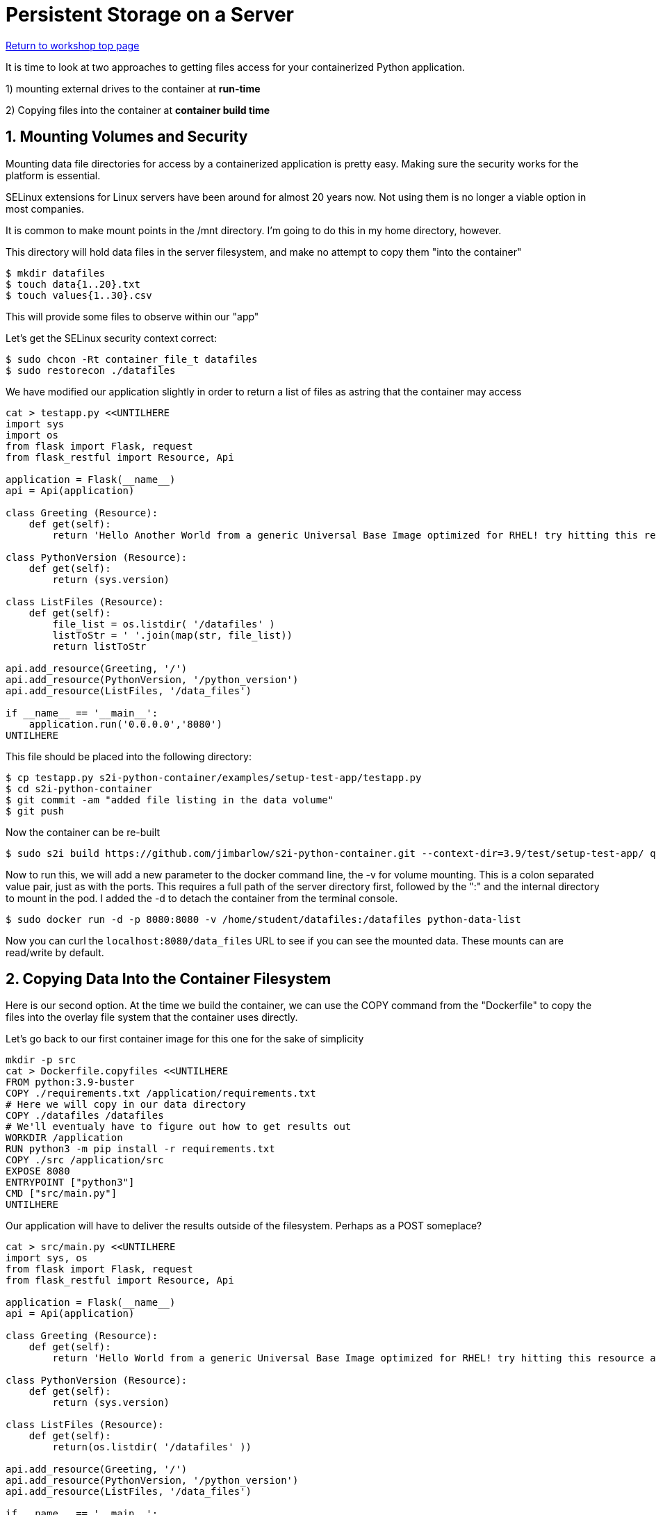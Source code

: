 :sectnums:
:sectnumlevels: 3
:imagesdir: ../images 

:tip-caption: :bulb:
:note-caption: :information_source:
:important-caption: :heavy_exclamation_mark:
:caution-caption: :fire:
:warning-caption: :warning:
ifdef::env-github[]
endif::[]

= Persistent Storage on a Server

link:../containers.adoc[Return to workshop top page]

It is time to look at two approaches to getting files access for your containerized Python application.

1) mounting external drives to the container at *run-time*

2) Copying files into the container at *container build time* 

== Mounting Volumes and Security

Mounting data file directories for access by a containerized application is pretty easy. Making sure the security works for the platform is essential.

SELinux extensions for Linux servers have been around for almost 20 years now. Not using them is no longer a viable option in most companies.

It is common to make mount points in the /mnt directory. I'm going to do this in my home directory, however.

This directory will hold data files in the server filesystem, and make no attempt to copy them "into the container"

[source,bash]
$ mkdir datafiles
$ touch data{1..20}.txt
$ touch values{1..30}.csv

This will provide some files to observe within our "app"

Let’s get the SELinux security context correct:

[source,bash]
$ sudo chcon -Rt container_file_t datafiles
$ sudo restorecon ./datafiles

We have modified our application slightly in order to return a list of files as astring that the container may access

[source,bash]
--
cat > testapp.py <<UNTILHERE
import sys
import os
from flask import Flask, request
from flask_restful import Resource, Api

application = Flask(__name__)
api = Api(application)

class Greeting (Resource):
    def get(self):
        return 'Hello Another World from a generic Universal Base Image optimized for RHEL! try hitting this resource at /python_version'

class PythonVersion (Resource):
    def get(self):
        return (sys.version)

class ListFiles (Resource):
    def get(self):
        file_list = os.listdir( '/datafiles' )
        listToStr = ' '.join(map(str, file_list))
        return listToStr

api.add_resource(Greeting, '/')
api.add_resource(PythonVersion, '/python_version')
api.add_resource(ListFiles, '/data_files')

if __name__ == '__main__':
    application.run('0.0.0.0','8080')
UNTILHERE
--

This file should be placed into the following directory:

[source,bash]
$ cp testapp.py s2i-python-container/examples/setup-test-app/testapp.py
$ cd s2i-python-container
$ git commit -am "added file listing in the data volume"
$ git push

Now the container can be re-built 

[source,bash]
$ sudo s2i build https://github.com/jimbarlow/s2i-python-container.git --context-dir=3.9/test/setup-test-app/ quay.io/jdbarlow/python39:latest python-data-list

Now to run this, we will add a new parameter to the docker command line, the -v for volume mounting. This is a colon separated value pair, just as with the ports. This requires a full path of the server directory first, followed by the ":" and the internal directory to mount in the pod.  I added the -d to detach the container from the terminal console.

[source,bash]
$ sudo docker run -d -p 8080:8080 -v /home/student/datafiles:/datafiles python-data-list

Now you can curl the `localhost:8080/data_files` URL to see if you can see the mounted data. These mounts can are read/write by default.

== Copying Data Into the Container Filesystem

Here is our second option. At the time we build the container, we can use the COPY command from the "Dockerfile" to copy the files into the overlay file system that the container uses directly.

Let's go back to our first container image for this one for the sake of simplicity

[source,bash]
mkdir -p src
cat > Dockerfile.copyfiles <<UNTILHERE
FROM python:3.9-buster
COPY ./requirements.txt /application/requirements.txt
# Here we will copy in our data directory
COPY ./datafiles /datafiles
# We'll eventualy have to figure out how to get results out
WORKDIR /application
RUN python3 -m pip install -r requirements.txt
COPY ./src /application/src
EXPOSE 8080
ENTRYPOINT ["python3"]
CMD ["src/main.py"]
UNTILHERE

Our application will have to deliver the results outside of the filesystem. Perhaps as a POST someplace?

[source,python]
--
cat > src/main.py <<UNTILHERE
import sys, os
from flask import Flask, request
from flask_restful import Resource, Api

application = Flask(__name__)
api = Api(application)

class Greeting (Resource):
    def get(self):
        return 'Hello World from a generic Universal Base Image optimized for RHEL! try hitting this resource at /python_version'

class PythonVersion (Resource):
    def get(self):
        return (sys.version)

class ListFiles (Resource):
    def get(self):
        return(os.listdir( '/datafiles' ))

api.add_resource(Greeting, '/')
api.add_resource(PythonVersion, '/python_version')
api.add_resource(ListFiles, '/data_files')

if __name__ == '__main__':
    application.run('0.0.0.0','8080')

UNTILHERE
--

Just for grins, I thought we would return the list rather than the string in this chapter.

Our requirements.txt stay the same, though we will not use gunicorn here.

Let's build:

[source,bash]
$ podman build -f Dockerfile.copyfiles -t copy-files-into

Let's run:

[source,bash]
$ podman run --rm -p 8080:8080 copy-files-into

Please curl:

[source,bash]
$ curl localhost:8080/data_files

Do you see the files returned as a list object?

link:../containers.adoc[Return to workshop top page]